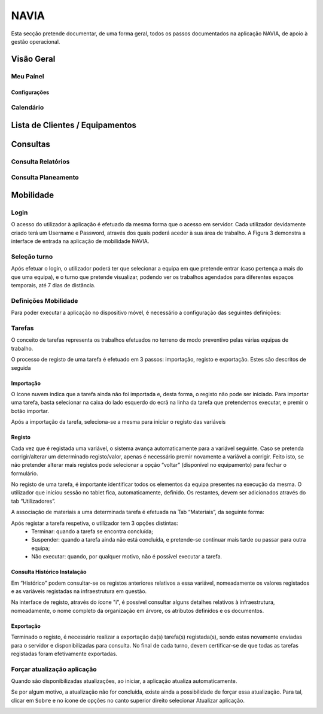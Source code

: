 ***************
NAVIA
***************

Esta secção pretende documentar, de uma forma geral, todos os passos documentados na aplicação NAVIA, de apoio à gestão operacional.

Visão Geral
===================================

Meu Paínel
-------------------------------------

Configurações
^^^^^^^^^^^^^^^^^^^^^^^^^^^^^^^^^^

Calendário
-------------------------------------

Lista de Clientes / Equipamentos
===================================

Consultas
===================================

Consulta Relatórios
-------------------------------------

Consulta Planeamento 
-------------------------------------


Mobilidade
===================================

Login
-------------------------------------

O acesso do utilizador à aplicação é efetuado da mesma forma que o acesso em servidor. Cada utilizador
devidamente criado terá um Username e Password, através dos quais poderá aceder à sua área de
trabalho. A Figura 3 demonstra a interface de entrada na aplicação de mobilidade NAVIA.

Seleção turno
-------------------------------------

Após efetuar o login, o utilizador poderá ter que selecionar a equipa em que pretende entrar (caso
pertença a mais do que uma equipa), e o turno que pretende visualizar, podendo ver os trabalhos
agendados para diferentes espaços temporais, até 7 dias de distância.

.. image:: img/navia/turno.jpg

Definições Mobilidade
-------------------------------------

Para poder executar a aplicação no dispositivo móvel, é necessário a configuração das seguintes definições:

.. image:: img/navia/definicoes.jpg

Tarefas
-------------------------------------

O conceito de tarefas representa os trabalhos efetuados no terreno de modo preventivo pelas várias
equipas de trabalho. 

O processo de registo de uma tarefa é efetuado em 3 passos: importação, registo e exportação. Estes
são descritos de seguida

Importação
^^^^^^^^^^^^^^^^^^^^^^^^^^^^^^^^^^

.. image:: img/navia/tarefa_cloud.PNG

O ícone nuvem indica que a tarefa ainda não foi importada e, desta forma, o registo não pode ser
iniciado. Para importar uma tarefa, basta selecionar na caixa do lado esquerdo do ecrã na linha da
tarefa que pretendemos executar, e premir o botão importar.

Após a importação da tarefa, seleciona-se a mesma para iniciar o registo das variáveis

.. image:: img/navia/tarefa_importar.PNG

Registo
^^^^^^^^^^^^^^^^^^^^^^^^^^^^^^^^^^

Cada vez que é registada uma variável, o sistema avança automaticamente para a variável seguinte. Caso
se pretenda corrigir/alterar um determinado registo/valor, apenas é necessário premir novamente a
variável a corrigir. Feito isto, se não pretender alterar mais registos pode selecionar a opção “voltar”
(disponível no equipamento) para fechar o formulário.

.. image:: img/navia/tarefa_registo.PNG

No registo de uma tarefa, é importante identificar todos os elementos da equipa presentes na execução
da mesma. O utilizador que iniciou sessão no tablet fica, automaticamente, definido. Os restantes,
devem ser adicionados através do tab “Utilizadores”.

.. image:: img/navia/tarefa_registo2.PNG

A associação de materiais a uma determinada tarefa é efetuada na Tab “Materiais”, da seguinte forma:

.. image:: img/navia/tarefa_registo3.PNG

.. image:: img/navia/tarefa_registo4.PNG

Após registar a tarefa respetiva, o utilizador tem 3 opções distintas:
	- Terminar: quando a tarefa se encontra concluída;
	- Suspender: quando a tarefa ainda não está concluída, e pretende-se continuar mais tarde ou passar para outra equipa;
	- Não executar: quando, por qualquer motivo, não é possível executar a tarefa.

.. image:: img/navia/tarefa_registo5.PNG

Consulta Histórico Instalação
^^^^^^^^^^^^^^^^^^^^^^^^^^^^^^^^^^

Em “Histórico” podem consultar-se os registos anteriores relativos a essa variável, nomeadamente os
valores registados e as variáveis registadas na infraestrutura em questão.

.. image:: img/navia/tarefa_historico.PNG

Na interface de registo, através do ícone "i", é possível consultar alguns detalhes relativos à
infraestrutura, nomeadamente, o nome completo da organização em árvore, os atributos definidos e os
documentos.

.. image:: img/navia/tarefa_caract.PNG

Exportação
^^^^^^^^^^^^^^^^^^^^^^^^^^^^^^^^^^

Terminado o registo, é necessário realizar a exportação da(s) tarefa(s) registada(s), sendo estas
novamente enviadas para o servidor e disponibilizadas para consulta.
No final de cada turno, devem certificar-se de que todas as tarefas registadas foram efetivamente
exportadas.

.. image:: img/navia/tarefa_exportar.PNG

Forçar atualização aplicação
-------------------------------------

Quando são disponibilizadas atualizações, ao iniciar, a aplicação atualiza automaticamente.

Se por algum motivo, a atualização não for concluída, existe ainda a possibilidade de forçar essa atualização. 
Para tal, clicar em ``Sobre`` e no ícone de opções no canto superior direito selecionar Atualizar aplicação.

.. image:: img/navia/basedados.jpg

